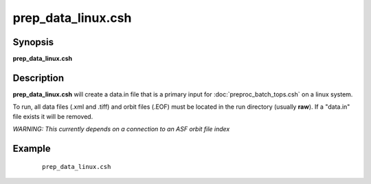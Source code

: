 .. index:: ! prep_data_linux.csh  

*******************
prep_data_linux.csh 
*******************

Synopsis
--------
**prep_data_linux.csh** 

Description
-----------
**prep_data_linux.csh** will create a data.in file that is a primary input for :doc:`preproc_batch_tops.csh` on a linux system. 

To run, all data files (.xml and .tiff) and orbit files (.EOF) must be located in the run directory (usually **raw**). If a "data.in" file exists it will be removed. 

*WARNING: This currently depends on a connection to an ASF orbit file index*

Example
-------
 ::

    prep_data_linux.csh 
